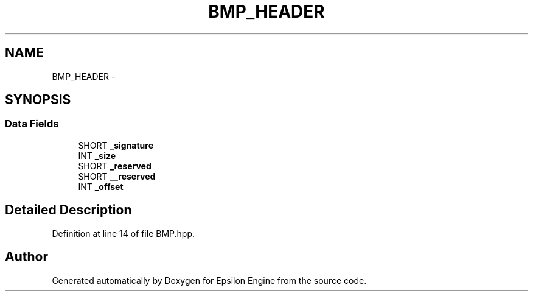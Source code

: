 .TH "BMP_HEADER" 3 "Wed Mar 6 2019" "Version 1.0" "Epsilon Engine" \" -*- nroff -*-
.ad l
.nh
.SH NAME
BMP_HEADER \- 
.SH SYNOPSIS
.br
.PP
.SS "Data Fields"

.in +1c
.ti -1c
.RI "SHORT \fB_signature\fP"
.br
.ti -1c
.RI "INT \fB_size\fP"
.br
.ti -1c
.RI "SHORT \fB_reserved\fP"
.br
.ti -1c
.RI "SHORT \fB__reserved\fP"
.br
.ti -1c
.RI "INT \fB_offset\fP"
.br
.in -1c
.SH "Detailed Description"
.PP 
Definition at line 14 of file BMP\&.hpp\&.

.SH "Author"
.PP 
Generated automatically by Doxygen for Epsilon Engine from the source code\&.
